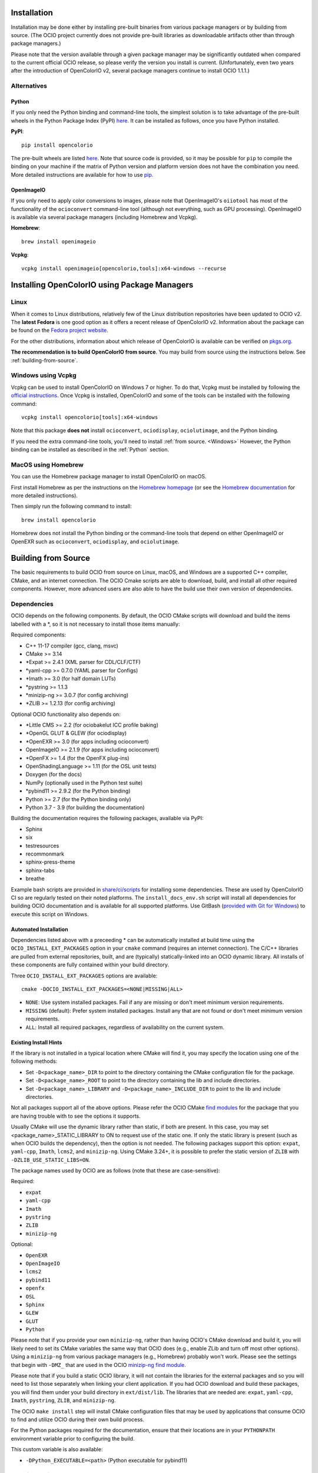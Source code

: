 ..
  SPDX-License-Identifier: CC-BY-4.0
  Copyright Contributors to the OpenColorIO Project.

.. _installation:

Installation
============

Installation may be done either by installing pre-built binaries from various package 
managers or by building from source.  (The OCIO project currently does not provide
pre-built libraries as downloadable artifacts other than through package managers.)

Please note that the version available through a given package manager may be significantly 
outdated when compared to the current official OCIO release, so please verify the version 
you install is current.  (Unfortunately, even two years after the introduction of 
OpenColorIO v2, several package managers continue to install OCIO 1.1.1.)

Alternatives
************

.. _Python:

Python
++++++

If you only need the Python binding and command-line tools, the simplest solution is to 
take advantage of the pre-built wheels in the Python Package Index (PyPI) 
`here <https://pypi.org/project/opencolorio>`_. It can be installed as follows, once you 
have Python installed.

**PyPI**::

    pip install opencolorio

The pre-built wheels are listed `here <https://pypi.org/project/opencolorio/#files>`_.  Note that
source code is provided, so it may be possible for ``pip`` to compile the binding on your machine if
the matrix of Python version and platform version does not have the combination you need.  More
detailed instructions are available for how to use 
`pip. <https://packaging.python.org/en/latest/tutorials/installing-packages/>`_

OpenImageIO
+++++++++++

If you only need to apply color conversions to images, please note that OpenImageIO's ``oiiotool`` has 
most of the functionality of the ``ocioconvert`` command-line tool (although not everything, such as 
GPU processing). OpenImageIO is available via several package managers (including Homebrew and Vcpkg).

**Homebrew**::

    brew install openimageio

**Vcpkg**::

    vcpkg install openimageio[opencolorio,tools]:x64-windows --recurse


Installing OpenColorIO using Package Managers
=============================================

Linux
*****

When it comes to Linux distributions, relatively few of the Linux distribution repositories 
have been updated to OCIO v2. The **latest Fedora** is one good option as it offers a 
recent release of OpenColorIO v2. Information about the package can be found on the
`Fedora project website <https://packages.fedoraproject.org/pkgs/OpenColorIO/OpenColorIO/index.html>`__.

For the other distributions, information about which release of OpenColorIO is available can be 
verified on `pkgs.org <https://pkgs.org/search/?q=OpenColorIO>`__.

**The recommendation is to build OpenColorIO from source**. You may build from source using the 
instructions below. See :ref:`building-from-source`.

Windows using Vcpkg
*******************

Vcpkg can be used to install OpenColorIO on Windows 7 or higher. To do that, Vcpkg must be installed 
by following the `official instructions <https://vcpkg.io/en/getting-started.html>`__. Once Vcpkg 
is installed, OpenColorIO and some of the tools can be installed with the following command::

    vcpkg install opencolorio[tools]:x64-windows

Note that this package **does not** install ``ocioconvert``, ``ociodisplay``, ``ociolutimage``, 
and the Python binding.

If you need the extra command-line tools, you'll need to install :ref:`from source. <Windows>` 
However, the Python binding can be installed as described in the :ref:`Python` section.

MacOS using Homebrew
*******************

You can use the Homebrew package manager to install OpenColorIO on macOS.

First install Homebrew as per the instructions on the `Homebrew
homepage <https://brew.sh/>`__ (or see the `Homebrew documentation
<https://docs.brew.sh/>`__ for more detailed instructions).

Then simply run the following command to install::

    brew install opencolorio

Homebrew does not install the Python binding or the command-line tools that depend on either
OpenImageIO or OpenEXR such as ``ocioconvert``, ``ociodisplay``, and ``ociolutimage``.

.. _building-from-source:

Building from Source
====================

The basic requirements to build OCIO from source on Linux, macOS, and Windows are a
supported C++ compiler, CMake, and an internet connection.  The OCIO Cmake scripts are
able to download, build, and install all other required components.  However, more 
advanced users are also able to have the build use their own version of dependencies.

Dependencies
************

OCIO depends on the following components.  By default, the OCIO CMake scripts will 
download and build the items labelled with a \*, so it is not necessary to install those 
items manually:

Required components:

- C++ 11-17 compiler (gcc, clang, msvc)
- CMake >= 3.14
- \*Expat >= 2.4.1 (XML parser for CDL/CLF/CTF)
- \*yaml-cpp >= 0.7.0 (YAML parser for Configs)
- \*Imath >= 3.0 (for half domain LUTs)
- \*pystring >= 1.1.3
- \*minizip-ng >= 3.0.7 (for config archiving)
- \*ZLIB >= 1.2.13 (for config archiving)

Optional OCIO functionality also depends on:

- \*Little CMS >= 2.2 (for ociobakelut ICC profile baking)
- \*OpenGL GLUT & GLEW (for ociodisplay)
- \*OpenEXR >= 3.0 (for apps including ocioconvert)
- OpenImageIO >= 2.1.9 (for apps including ocioconvert)
- \*OpenFX >= 1.4 (for the OpenFX plug-ins)
- OpenShadingLanguage >= 1.11 (for the OSL unit tests)
- Doxygen (for the docs)
- NumPy (optionally used in the Python test suite)
- \*pybind11 >= 2.9.2 (for the Python binding)
- Python >= 2.7 (for the Python binding only)
- Python 3.7 - 3.9 (for building the documentation)

Building the documentation requires the following packages, available via PyPI:

- Sphinx
- six
- testresources
- recommonmark
- sphinx-press-theme
- sphinx-tabs
- breathe

Example bash scripts are provided in 
`share/ci/scripts <https://github.com/AcademySoftwareFoundation/OpenColorIO/tree/main/share/ci/scripts>`_ 
for installing some dependencies. These are used by OpenColorIO CI so are 
regularly tested on their noted platforms. The ``install_docs_env.sh``
script will install all dependencies for building OCIO documentation and is 
available for all supported platforms. Use GitBash 
(`provided with Git for Windows <https://gitforwindows.org/>`_) to execute
this script on Windows.

Automated Installation
++++++++++++++++++++++

Dependencies listed above with a preceeding * can be automatically installed at 
build time using the ``OCIO_INSTALL_EXT_PACKAGES`` option in your ``cmake`` 
command (requires an internet connection).  The C/C++ libraries are pulled from 
external repositories, built, and are (typically) statically-linked into an OCIO
dynamic library.  All installs of these components are fully contained within your 
build directory.

Three ``OCIO_INSTALL_EXT_PACKAGES`` options are available::

    cmake -DOCIO_INSTALL_EXT_PACKAGES=<NONE|MISSING|ALL>

- ``NONE``: Use system installed packages. Fail if any are missing or 
  don't meet minimum version requirements.
- ``MISSING`` (default): Prefer system installed packages. Install any that 
  are not found or don't meet minimum version requirements.
- ``ALL``: Install all required packages, regardless of availability on the 
  current system.

Existing Install Hints
++++++++++++++++++++++

If the library is not installed in a typical location where CMake will find it, 
you may specify the location using one of the following methods:

- Set ``-D<package_name>_DIR`` to point to the directory containing the CMake configuration file for the package.

- Set ``-D<package_name>_ROOT`` to point to the directory containing the lib and include directories.

- Set ``-D<package_name>_LIBRARY`` and ``-D<package_name>_INCLUDE_DIR`` to point to the lib and include directories.

Not all packages support all of the above options. Please refer the 
OCIO CMake `find modules <https://github.com/AcademySoftwareFoundation/OpenColorIO/tree/main/share/cmake/modules>`_  for the package that you are having trouble with to see the options it supports.

Usually CMake will use the dynamic library rather than static, if both are present. In this case, 
you may set <package_name>_STATIC_LIBRARY to ON to request use of the static one. If only the 
static library is present (such as when OCIO builds the dependency), then the option is not needed.
The following packages support this option:
``expat``, ``yaml-cpp``, ``Imath``, ``lcms2``, and ``minizip-ng``. Using CMake 3.24+, it is
possible to prefer the static version of ``ZLIB`` with ``-DZLIB_USE_STATIC_LIBS=ON``.

The package names used by OCIO are as follows (note that these are case-sensitive):

Required:

- ``expat``
- ``yaml-cpp``
- ``Imath``
- ``pystring``
- ``ZLIB``
- ``minizip-ng``

Optional:

- ``OpenEXR``
- ``OpenImageIO``
- ``lcms2``
- ``pybind11``
- ``openfx``
- ``OSL``
- ``Sphinx``
- ``GLEW``
- ``GLUT``
- ``Python``


Please note that if you provide your own ``minizip-ng``, rather than having OCIO's CMake
download and build it, you will likely need to set its CMake variables the same way
that OCIO does (e.g., enable ZLib and turn off most other options).  Using a ``minizip-ng``
from various package managers (e.g., Homebrew) probably won't work.  Please see the
settings that begin with ``-DMZ_`` that are used in the OCIO 
`minizip-ng find module. <https://github.com/AcademySoftwareFoundation/OpenColorIO/tree/main/share/cmake/modules/Findminizip-ng.cmake>`_ 

Please note that if you build a static OCIO library, it will not contain the libraries 
for the external packages and so you will need to list those separately when linking your
client application.  If you had OCIO download and build these packages, you will
find them under your build directory in ``ext/dist/lib``.  The libraries that are
needed are: ``expat``, ``yaml-cpp``, ``Imath``, ``pystring``, ``ZLIB``, and ``minizip-ng``.

The OCIO ``make install`` step will install CMake configuration files that may be used
by applications that consume OCIO to find and utilize OCIO during their own build process.

For the Python packages required for the documentation, ensure that their locations
are in your ``PYTHONPATH`` environment variable prior to configuring the build.

This custom variable is also available:

- ``-DPython_EXECUTABLE=<path>`` (Python executable for pybind11)


.. _enabling-optional-components:

Enabling optional components
****************************

CMake Options
+++++++++++++

There are many options available in `CMake. 

<https://cmake.org/cmake/help/latest/guide/user-interaction/index.html#guide:User%20Interaction%20Guide>`_

Several of the most common ones are:

- ``-DCMAKE_BUILD_TYPE=Release`` (Set to Debug, if necessary)
- ``-DBUILD_SHARED_LIBS=ON`` (Set to OFF to build OCIO as a static library)

Here are the most common OCIO-specific CMake options (the default values are shown):

- ``-DOCIO_BUILD_APPS=ON`` (Set to OFF to not build command-line tools)
- ``-DOCIO_USE_OIIO_FOR_APPS=OFF`` (Set ON to build tools with OpenImageIO rather than OpenEXR)
- ``-DOCIO_BUILD_PYTHON=ON`` (Set to OFF to not build the Python binding)
- ``-DOCIO_BUILD_OPENFX=OFF`` (Set to ON to build the OpenFX plug-ins)
- ``-DOCIO_USE_SIMD=ON`` (Set to OFF to turn off SIMD CPU performance optimizations, such as SSE and NEON)
- ``-DOCIO_USE_SSE2`` (Set to OFF to turn off SSE2 CPU performance optimizations)
- ``-DOCIO_USE_AVX`` (Set to OFF to turn off AVX CPU performance optimizations)
- ``-DOCIO_USE_AVX2`` (Set to OFF to turn off AVX2 CPU performance optimizations)
- ``-DOCIO_USE_F16C`` (Set to OFF to turn off F16C CPU performance optimizations)
- ``-DOCIO_BUILD_TESTS=ON`` (Set to OFF to not build the unit tests)
- ``-DOCIO_BUILD_GPU_TESTS=ON`` (Set to OFF to not build the GPU unit tests)
- ``-DOCIO_USE_HEADLESS=OFF`` (Set to ON to do headless GPU rendering)
- ``-DOCIO_WARNING_AS_ERROR=ON`` (Set to OFF to turn off warnings as errors)
- ``-DOCIO_BUILD_DOCS=OFF`` (Set to ON to build the documentation)
- ``-DOCIO_BUILD_FROZEN_DOCS=OFF`` (Set to ON to update the Python documentation)

Note that OCIO will turn off any specific SIMD CPU performance optimizations if they are not supported 
by the build target architecture. The default for ``OCIO_USE_SSE2``, ``OCIO_USE_AVX``, ``OCIO_USE_AVX2`` and 
``OCIO_USE_F16C`` depends on the architecture, but will be ON where supported.

On MacOS, the default is to build for the native architecture that CMake is running under.
For example, if a x86_64 version of CMake is running under Rosetta, the native architecture will 
be x86_64, rather then arm64. You can use the ``CMAKE_OSX_ARCHITECTURES`` option to override that.
To build universal binaries, use the following option: ``-DCMAKE_OSX_ARCHITECTURES="arm64;x86_64"``. 

When doing a universal build, note that the OCIO dependencies must be built as universal libraries 
too. If you are running in OCIO_INSTALL_EXT_PACKAGES=MISSING or NONE mode, your build will fail if 
any of your installed libraries are not universal. The easiest way to address this is to set 
OCIO_INSTALL_EXT_PACKAGES=ALL in order to let OCIO build everything. Alternatively, you may set 
CMAKE_OSX_ARCHITECTURES to just the platform you are targeting.

Several command-line tools (such as ``ocioconvert``) require reading or writing image files.
If ``OCIO_USE_OIIO_FOR_APPS=OFF``, these will be built using OpenEXR rather than OpenImageIO
and therefore you will be limited to using OpenEXR files with these tools rather than the
wider range of image file formats supported by OIIO.  (Using OpenEXR for these tools works
around the issue of a circular dependency between OCIO and OIIO that can complicate some
build chains.)

The CMake output prints information regarding which image library will be used for the
command-line tools (as well as a lot of other info about the build configuration).


Documentation
+++++++++++++

Instructions for installing the documentation pre-requisites and building the docs 
are in the section on :ref:`contributing documentation. <documentation-guidelines>`


.. _osx-and-linux:

MacOS and Linux
***************

While there is a huge range of possible setups, the following steps
should work on macOS and most Linux distros. To keep things simple, this guide 
will use the following example paths - these will almost definitely be 
different for you:

- source code: ``/source/ocio``
- the temporary build location: ``/tmp/ociobuild``
- the final install directory: ``/software/ocio``

First make the build directory and cd to it::

    $ mkdir /tmp/ociobuild
    $ cd /tmp/ociobuild

Next step is to run ``cmake``, which looks for things such as the
compiler's required arguments, optional requirements like Python,
OpenImageIO etc

For this example we will show how to install OCIO to a custom location 
(instead of the default ``/usr/local``), we will thus run ``cmake`` with
``CMAKE_INSTALL_PREFIX``.

Still in ``/tmp/ociobuild``, run::

    $ cmake -DCMAKE_INSTALL_PREFIX=/software/ocio /source/ocio

The last argument is the location of the OCIO source code (containing
the main CMakeLists.txt file). You should see it conclude with something
along the lines of::

    -- Configuring done
    -- Generating done
    -- Build files have been written to: /tmp/ociobuild

Next, build everything (with the ``-j`` flag to build using 8
threads)::

    $ make -j8

Starting with CMake 3.12, you can instead run a portable parallel build::

    $ cmake --build . -j 8

This should complete in a few minutes. Finally, install the files into
the specified location::

    $ make install

If nothing went wrong, ``/software/ocio`` should look something like
this (on Linux or macOS)::

    $ cd /software/ocio
    $ ls
    bin/  include/  lib/  share/
    $ ls bin/
    ociobakelut ociocheck  (and others ...)
    $ ls include/
    OpenColorIO/
    $ ls lib/
    cmake/  libOpenColorIO.dylib  (and some more specific versions ...) 
    libOpenColorIOimageioapphelpers.a  libOpenColorIOoglapphelpers.a
    pkgconfig/  python<version>/
    $ ls lib/pkgconfig
    OpenColorIO.pc
    $ ls lib/python<version>/site-packages
    PyOpenColorIO.so
    $ ls share/ocio
    setup_ocio.sh

.. _Windows:

Windows
*******

While build environments may vary between users, the recommended way to build OCIO from source on 
Windows 7 or newer is to use the scripts provided in the Windows 
`share <https://github.com/AcademySoftwareFoundation/OpenColorIO/tree/main/share/dev/windows>`_ 
section of the OCIO repository. There are two scripts currently available.

The first script is called 
`ocio_deps.bat <https://github.com/AcademySoftwareFoundation/OpenColorIO/tree/main/share/dev/windows/ocio_deps.bat>`_ 
and it provides some automation to install the most difficult dependencies. Those dependencies are:

- `Vcpkg <https://vcpkg.io/en/index.html>`_
- OpenImageIO
- Freeglut
- Glew
- Python dependencies for documentation

Run this command to execute the ocio_deps.bat script:

.. code-block:: bash
    
    ocio_deps.bat --vcpkg <path to current vcpkg installation or where it should be installed>

The second script is called 
`ocio.bat <https://github.com/AcademySoftwareFoundation/OpenColorIO/tree/main/share/dev/windows/ocio.bat>`_ 
and it provide a way to configure and build OCIO from source. Moreover, this script executes the 
install step of ``cmake`` as well as the unit tests. The main use case is the following:

.. code-block:: bash

    ocio.bat --b <path to build folder> --i <path to install folder> 
    --vcpkg <path to vcpkg installation> --ocio <path to ocio repository> --type Release


For more information, please look at each script's documentation::

    ocio.bat --help

    ocio_deps.bat --help

.. _quick-env-config:

Quick environment configuration
===============================

The quickest way to set the required :ref:`environment-setup` is to
source the ``share/ocio/setup_ocio.sh`` script installed with OCIO.
On Windows, use the corresponding setup_ocio.bat file. See OCIO's install directory under 
share/ocio.

For a temporary configuration of your terminal, you can run the following script:

.. code-block:: bash

   # Windows - Execute setup_ocio.bat
   [... path to OCIO install directory]/share/ocio/setup_ocio.bat
   # Unix - Execute setup_ocio.sh
   [... path to OCIO install directory]\share\ocio\setup_ocio.sh

For a more permanent option, add the following to ``~/.bashrc``
(assuming you are using bash, and the example install directory of
``/software/ocio``):

.. code-block:: bash

   source /software/ocio/share/ocio/setup_ocio.sh
    
The only environment variable you must configure manually is
:envvar:`OCIO`, which points to the configuration file you wish to
use. For prebuilt config files, see the
:ref:`downloads` section

To do this, you would add a line to ``~/.bashrc`` (or a per-project
configuration script etc), for example::

    export OCIO="/path/to/my/config.ocio"


.. _environment-setup:

Environment variables
=====================

Note: For other user facing environment variables, see :ref:`using_env_vars`.

.. envvar:: OCIO

   This variable needs to point to the global OCIO config file, e.g
   ``config.ocio``

.. envvar:: DYLD_LIBRARY_PATH (macOS)

    The ``lib/`` folder (containing ``libOpenColorIO.dylib``) must be
    on the ``DYLD_LIBRARY_PATH`` search path, or you will get an error
    similar to::

        dlopen(.../OCIOColorSpace.so, 2): Library not loaded: libOpenColorIO.dylib
        Referenced from: .../OCIOColorSpace.so
        Reason: image not found

    This applies to anything that links against OCIO, including the
    ``PyOpenColorIO`` Python binding.

.. envvar:: LD_LIBRARY_PATH (Linux)

    The Linux equivalent of the macOS ``DYLD_LIBRARY_PATH``.

.. envvar:: PYTHONPATH

    Python's module search path. If you are using the PyOpenColorIO
    module, you must add ``lib/python2.x`` to this search path (e.g
    ``python/2.5``), or importing the module will fail::

        >>> import PyOpenColorIO
        Traceback (most recent call last):
          File "<stdin>", line 1, in <module>
        ImportError: No module named PyOpenColorIO

    Note that :envvar:`DYLD_LIBRARY_PATH` or :envvar:`LD_LIBRARY_PATH`
    must be set correctly for the module to work.

.. envvar:: OFX_PLUGIN_PATH

    When building the OCIO OpenFX plugins, include the installed 
    ``OpenColorIO/lib`` directory (where ``OpenColorIO.ofx.bundle`` is located) 
    in this path.

    It is recommended to build OFX plugins in static mode 
    (``BUILD_SHARED_LIBS=OFF``) to avoid any issue loading the OpenColorIO
    library from the plugin once it has been moved. Otherwise, please make sure
    the shared OpenColorIO lib (*.so, *.dll, *.dylib) is visible from the
    plugin by mean of ``PATH``, ``LD_LIBRARY_PATH`` or ``DYLD_LIBRARY_PATH``
    for Windows, Linux and macOS respectively. For systems that supports it,
    it is also possible to edit the RPATH of the plugin to add the location of
    the shared OpenColorIO lib.
